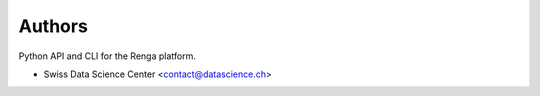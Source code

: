 ..
    This file is part of SDSC Platform.
    Copyright (C) 2017 Swiss Data Science Center.

    ADD LICENSE SHORT TEXT

Authors
=======

Python API and CLI for the Renga platform.

- Swiss Data Science Center <contact@datascience.ch>
